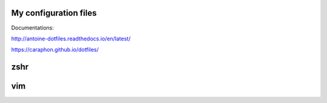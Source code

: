 My configuration files
-------------------------

Documentations:

.. image:: https://raw.githubusercontent.com/caraphon/dotfiles/master/zsh_and_vim.png
    :align: center

http://antoine-dotfiles.readthedocs.io/en/latest/

https://caraphon.github.io/dotfiles/

zshr
------



vim
------

